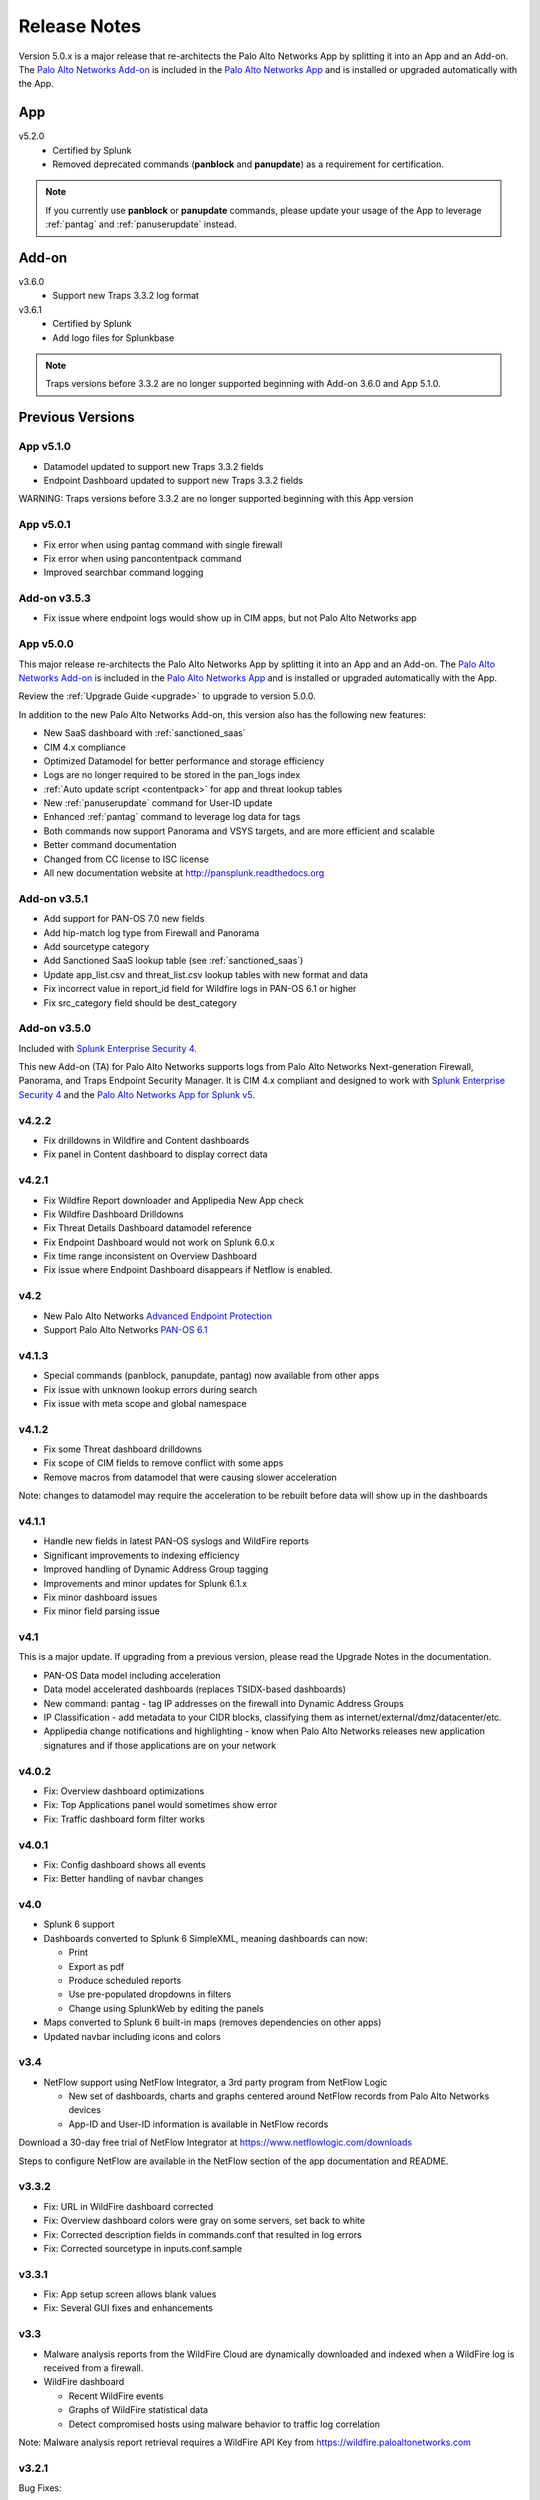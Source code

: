 .. _releasenotes:

=============
Release Notes
=============

Version 5.0.x is a major release that re-architects the Palo Alto Networks App by splitting it
into an App and an Add-on. The `Palo Alto Networks Add-on`_ is included in the
`Palo Alto Networks App`_ and is installed or upgraded automatically with the App.

App
===

v5.2.0
  * Certified by Splunk
  * Removed deprecated commands (**panblock** and **panupdate**) as a
    requirement for certification.

.. note:: If you currently use **panblock** or **panupdate** commands,
   please update your usage of the App to leverage :ref:`pantag` and
   :ref:`panuserupdate` instead.

Add-on
======

v3.6.0
  * Support new Traps 3.3.2 log format

v3.6.1
  * Certified by Splunk
  * Add logo files for Splunkbase

.. note:: Traps versions before 3.3.2 are no longer supported beginning with
   Add-on 3.6.0 and App 5.1.0.


Previous Versions
=================

App v5.1.0
----------

* Datamodel updated to support new Traps 3.3.2 fields
* Endpoint Dashboard updated to support new Traps 3.3.2 fields

WARNING: Traps versions before 3.3.2 are no longer supported beginning with this App version

App v5.0.1
----------

* Fix error when using pantag command with single firewall
* Fix error when using pancontentpack command
* Improved searchbar command logging


Add-on v3.5.3
-------------

* Fix issue where endpoint logs would show up in CIM apps, but not Palo Alto Networks app


App v5.0.0
----------

This major release re-architects the Palo Alto Networks App by splitting it
into an App and an Add-on. The `Palo Alto Networks Add-on`_ is included in the
`Palo Alto Networks App`_ and is installed or upgraded automatically with the App.

Review the :ref:`Upgrade Guide <upgrade>` to upgrade to version 5.0.0.

In addition to the new Palo Alto Networks Add-on, this version also has the
following new features:

* New SaaS dashboard with :ref:`sanctioned_saas`
* CIM 4.x compliance
* Optimized Datamodel for better performance and storage efficiency
* Logs are no longer required to be stored in the pan_logs index
* :ref:`Auto update script <contentpack>` for app and threat lookup tables
* New :ref:`panuserupdate` command for User-ID update
* Enhanced :ref:`pantag` command to leverage log data for tags
* Both commands now support Panorama and VSYS targets, and are more efficient and scalable
* Better command documentation
* Changed from CC license to ISC license
* All new documentation website at http://pansplunk.readthedocs.org

.. _Palo Alto Networks Add-on: https://splunkbase.splunk.com/app/2757
.. _Palo Alto Networks App: https://splunkbase.splunk.com/app/491


Add-on v3.5.1
-------------

* Add support for PAN-OS 7.0 new fields
* Add hip-match log type from Firewall and Panorama
* Add sourcetype category
* Add Sanctioned SaaS lookup table (see :ref:`sanctioned_saas`)
* Update app_list.csv and threat_list.csv lookup tables with new format and data
* Fix incorrect value in report_id field for Wildfire logs in PAN-OS 6.1 or higher
* Fix src_category field should be dest_category


Add-on v3.5.0
-------------

Included with `Splunk Enterprise Security 4`_.

This new Add-on (TA) for Palo Alto Networks supports logs from Palo Alto
Networks Next-generation Firewall, Panorama, and Traps Endpoint Security
Manager. It is CIM 4.x compliant and designed to work with `Splunk Enterprise
Security 4`_ and the `Palo Alto Networks App for Splunk v5`_.

.. _Splunk Enterprise Security 4:
   https://splunkbase.splunk.com/app/263/
.. _Palo Alto Networks App for Splunk v5:
   https://splunkbase.splunk.com/app/491/


v4.2.2
------
* Fix drilldowns in Wildfire and Content dashboards
* Fix panel in Content dashboard to display correct data


v4.2.1
------
* Fix Wildfire Report downloader and Applipedia New App check
* Fix Wildfire Dashboard Drilldowns
* Fix Threat Details Dashboard datamodel reference
* Fix Endpoint Dashboard would not work on Splunk 6.0.x
* Fix time range inconsistent on Overview Dashboard
* Fix issue where Endpoint Dashboard disappears if Netflow is enabled.


v4.2
----
* New Palo Alto Networks `Advanced Endpoint Protection`_
* Support Palo Alto Networks `PAN-OS 6.1`_

.. _Advanced Endpoint Protection: http://media.paloaltonetworks.com/lp/traps/
.. _PAN-OS 6.1: https://www.paloaltonetworks.com/documentation/61/pan-os/newfeaturesguide.html


v4.1.3
------
* Special commands (panblock, panupdate, pantag) now available from other apps
* Fix issue with unknown lookup errors during search
* Fix issue with meta scope and global namespace


v4.1.2
------
* Fix some Threat dashboard drilldowns
* Fix scope of CIM fields to remove conflict with some apps
* Remove macros from datamodel that were causing slower acceleration

Note: changes to datamodel may require the acceleration to be rebuilt
before data will show up in the dashboards


v4.1.1
------
* Handle new fields in latest PAN-OS syslogs and WildFire reports
* Significant improvements to indexing efficiency
* Improved handling of Dynamic Address Group tagging
* Improvements and minor updates for Splunk 6.1.x
* Fix minor dashboard issues
* Fix minor field parsing issue


v4.1
----
This is a major update. If upgrading from a previous version, please read the Upgrade Notes in the documentation.

* PAN-OS Data model including acceleration
* Data model accelerated dashboards (replaces TSIDX-based dashboards)
* New command: pantag - tag IP addresses on the firewall into Dynamic Address Groups
* IP Classification - add metadata to your CIDR blocks, classifying them as
  internet/external/dmz/datacenter/etc.
* Applipedia change notifications and highlighting - know when Palo Alto
  Networks releases new application signatures and if those applications are
  on your network


v4.0.2
------
* Fix: Overview dashboard optimizations
* Fix: Top Applications panel would sometimes show error
* Fix: Traffic dashboard form filter works


v4.0.1
------
* Fix: Config dashboard shows all events
* Fix: Better handling of navbar changes


v4.0
----
* Splunk 6 support
* Dashboards converted to Splunk 6 SimpleXML, meaning dashboards can now:

  * Print
  * Export as pdf
  * Produce scheduled reports
  * Use pre-populated dropdowns in filters
  * Change using SplunkWeb by editing the panels

* Maps converted to Splunk 6 built-in maps (removes dependencies on other apps)
* Updated navbar including icons and colors


v3.4
----
* NetFlow support using NetFlow Integrator, a 3rd party program from NetFlow Logic

  * New set of dashboards, charts and graphs centered around NetFlow records
    from Palo Alto Networks devices
  * App-ID and User-ID information is available in NetFlow records

Download a 30-day free trial of NetFlow Integrator at https://www.netflowlogic.com/downloads

Steps to configure NetFlow are available in the NetFlow section of the app
documentation and README.


v3.3.2
------
* Fix: URL in WildFire dashboard corrected
* Fix: Overview dashboard colors were gray on some servers, set back to white
* Fix: Corrected description fields in commands.conf that resulted in log errors
* Fix: Corrected sourcetype in inputs.conf.sample


v3.3.1
------
* Fix: App setup screen allows blank values
* Fix: Several GUI fixes and enhancements


v3.3
----
* Malware analysis reports from the WildFire Cloud are dynamically downloaded
  and indexed when a WildFire log is received from a firewall.
* WildFire dashboard

  * Recent WildFire events
  * Graphs of WildFire statistical data
  * Detect compromised hosts using malware behavior to traffic log correlation

Note: Malware analysis report retrieval requires a WildFire API Key from
https://wildfire.paloaltonetworks.com


v3.2.1
------
Bug Fixes:

* savedsearches.conf: changed hard coded index=pan_logs to pan_index in
  scheduled searches. Thanks to Genti Zaimi for finding the issue and
  providing the fix

* pan_overview_switcher_maps.xml: modified geoip search to include localop to
  force the search to run on the searchhead. Thanks to Genti Zaimi for
  identifying the problem and providing the fix